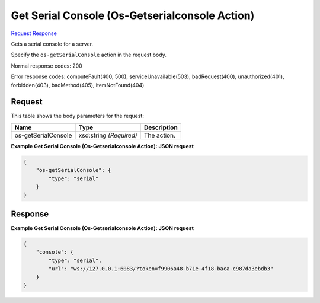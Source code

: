 
Get Serial Console (Os-Getserialconsole Action)
===============================================

`Request <POST_get_serial_console_(os-getserialconsole_action)_v2.1_tenant_id_servers_server_id_action.rst#request>`__
`Response <POST_get_serial_console_(os-getserialconsole_action)_v2.1_tenant_id_servers_server_id_action.rst#response>`__

.. rest_method:: POST /v2.1/{tenant_id}/servers/{server_id}/action

Gets a serial console for a server.

Specify the ``os-getSerialConsole`` action in the request body.



Normal response codes: 200

Error response codes: computeFault(400, 500), serviceUnavailable(503), badRequest(400),
unauthorized(401), forbidden(403), badMethod(405), itemNotFound(404)

Request
^^^^^^^

.. rest_parameters:: parameters.yaml

	- tenant_id: tenant_id
	- server_id: server_id




This table shows the body parameters for the request:

+--------------------------+-------------------------+-------------------------+
|Name                      |Type                     |Description              |
+==========================+=========================+=========================+
|os-getSerialConsole       |xsd:string *(Required)*  |The action.              |
+--------------------------+-------------------------+-------------------------+





**Example Get Serial Console (Os-Getserialconsole Action): JSON request**


.. code::

    {
        "os-getSerialConsole": {
            "type": "serial"
        }
    }
    


Response
^^^^^^^^





**Example Get Serial Console (Os-Getserialconsole Action): JSON request**


.. code::

    {
        "console": {
            "type": "serial",
            "url": "ws://127.0.0.1:6083/?token=f9906a48-b71e-4f18-baca-c987da3ebdb3"
        }
    }
    

